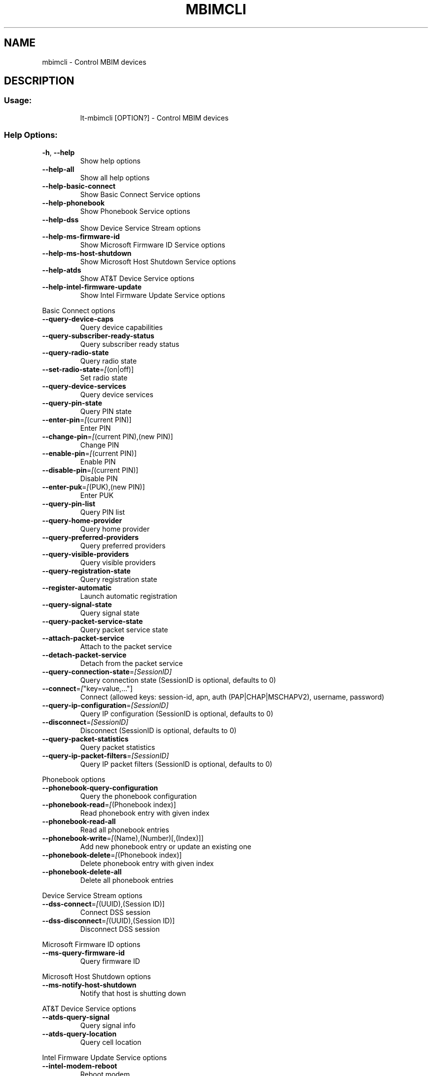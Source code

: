 .\" DO NOT MODIFY THIS FILE!  It was generated by help2man 1.47.5.
.TH MBIMCLI "1" "January 2018" "mbimcli " "User Commands"
.SH NAME
mbimcli \- Control MBIM devices
.SH DESCRIPTION
.SS "Usage:"
.IP
lt\-mbimcli [OPTION?] \- Control MBIM devices
.SS "Help Options:"
.TP
\fB\-h\fR, \fB\-\-help\fR
Show help options
.TP
\fB\-\-help\-all\fR
Show all help options
.TP
\fB\-\-help\-basic\-connect\fR
Show Basic Connect Service options
.TP
\fB\-\-help\-phonebook\fR
Show Phonebook Service options
.TP
\fB\-\-help\-dss\fR
Show Device Service Stream options
.TP
\fB\-\-help\-ms\-firmware\-id\fR
Show Microsoft Firmware ID Service options
.TP
\fB\-\-help\-ms\-host\-shutdown\fR
Show Microsoft Host Shutdown Service options
.TP
\fB\-\-help\-atds\fR
Show AT&T Device Service options
.TP
\fB\-\-help\-intel\-firmware\-update\fR
Show Intel Firmware Update Service options
.PP
Basic Connect options
.TP
\fB\-\-query\-device\-caps\fR
Query device capabilities
.TP
\fB\-\-query\-subscriber\-ready\-status\fR
Query subscriber ready status
.TP
\fB\-\-query\-radio\-state\fR
Query radio state
.TP
\fB\-\-set\-radio\-state\fR=\fI\,[\/\fR(on|off)]
Set radio state
.TP
\fB\-\-query\-device\-services\fR
Query device services
.TP
\fB\-\-query\-pin\-state\fR
Query PIN state
.TP
\fB\-\-enter\-pin\fR=\fI\,[\/\fR(current PIN)]
Enter PIN
.TP
\fB\-\-change\-pin\fR=\fI\,[\/\fR(current PIN),(new PIN)]
Change PIN
.TP
\fB\-\-enable\-pin\fR=\fI\,[\/\fR(current PIN)]
Enable PIN
.TP
\fB\-\-disable\-pin\fR=\fI\,[\/\fR(current PIN)]
Disable PIN
.TP
\fB\-\-enter\-puk\fR=\fI\,[\/\fR(PUK),(new PIN)]
Enter PUK
.TP
\fB\-\-query\-pin\-list\fR
Query PIN list
.TP
\fB\-\-query\-home\-provider\fR
Query home provider
.TP
\fB\-\-query\-preferred\-providers\fR
Query preferred providers
.TP
\fB\-\-query\-visible\-providers\fR
Query visible providers
.TP
\fB\-\-query\-registration\-state\fR
Query registration state
.TP
\fB\-\-register\-automatic\fR
Launch automatic registration
.TP
\fB\-\-query\-signal\-state\fR
Query signal state
.TP
\fB\-\-query\-packet\-service\-state\fR
Query packet service state
.TP
\fB\-\-attach\-packet\-service\fR
Attach to the packet service
.TP
\fB\-\-detach\-packet\-service\fR
Detach from the packet service
.TP
\fB\-\-query\-connection\-state\fR=\fI\,[SessionID]\/\fR
Query connection state (SessionID is optional, defaults to 0)
.TP
\fB\-\-connect\fR=\fI\,[\/\fR"key=value,..."]
Connect (allowed keys: session\-id, apn, auth (PAP|CHAP|MSCHAPV2), username, password)
.TP
\fB\-\-query\-ip\-configuration\fR=\fI\,[SessionID]\/\fR
Query IP configuration (SessionID is optional, defaults to 0)
.TP
\fB\-\-disconnect\fR=\fI\,[SessionID]\/\fR
Disconnect (SessionID is optional, defaults to 0)
.TP
\fB\-\-query\-packet\-statistics\fR
Query packet statistics
.TP
\fB\-\-query\-ip\-packet\-filters\fR=\fI\,[SessionID]\/\fR
Query IP packet filters (SessionID is optional, defaults to 0)
.PP
Phonebook options
.TP
\fB\-\-phonebook\-query\-configuration\fR
Query the phonebook configuration
.TP
\fB\-\-phonebook\-read\fR=\fI\,[\/\fR(Phonebook index)]
Read phonebook entry with given index
.TP
\fB\-\-phonebook\-read\-all\fR
Read all phonebook entries
.TP
\fB\-\-phonebook\-write\fR=\fI\,[\/\fR(Name),(Number)[,(Index)]]
Add new phonebook entry or update an existing one
.TP
\fB\-\-phonebook\-delete\fR=\fI\,[\/\fR(Phonebook index)]
Delete phonebook entry with given index
.TP
\fB\-\-phonebook\-delete\-all\fR
Delete all phonebook entries
.PP
Device Service Stream options
.TP
\fB\-\-dss\-connect\fR=\fI\,[\/\fR(UUID),(Session ID)]
Connect DSS session
.TP
\fB\-\-dss\-disconnect\fR=\fI\,[\/\fR(UUID),(Session ID)]
Disconnect DSS session
.PP
Microsoft Firmware ID options
.TP
\fB\-\-ms\-query\-firmware\-id\fR
Query firmware ID
.PP
Microsoft Host Shutdown options
.TP
\fB\-\-ms\-notify\-host\-shutdown\fR
Notify that host is shutting down
.PP
AT&T Device Service options
.TP
\fB\-\-atds\-query\-signal\fR
Query signal info
.TP
\fB\-\-atds\-query\-location\fR
Query cell location
.PP
Intel Firmware Update Service options
.TP
\fB\-\-intel\-modem\-reboot\fR
Reboot modem
.SS "Application Options:"
.TP
\fB\-d\fR, \fB\-\-device\fR=\fI\,[PATH]\/\fR
Specify device path
.TP
\fB\-p\fR, \fB\-\-device\-open\-proxy\fR
Request to use the 'mbim\-proxy' proxy
.TP
\fB\-\-no\-open\fR=\fI\,[Transaction\/\fR ID]
Do not explicitly open the MBIM device before running the command
.TP
\fB\-\-no\-close\fR
Do not close the MBIM device after running the command
.TP
\fB\-\-noop\fR
Don't run any command
.TP
\fB\-v\fR, \fB\-\-verbose\fR
Run action with verbose logs, including the debug ones
.TP
\fB\-\-silent\fR
Run action with no logs; not even the error/warning ones
.TP
\fB\-V\fR, \fB\-\-version\fR
Print version
.PP
mbimcli 1.16.0
Copyright \(co 2013\-2018 Aleksander Morgado
License GPLv2+: GNU GPL version 2 or later <http://gnu.org/licenses/gpl\-2.0.html>
This is free software: you are free to change and redistribute it.
There is NO WARRANTY, to the extent permitted by law.
.SH "SEE ALSO"
The full documentation for
.B mbimcli
is maintained as a Texinfo manual.  If the
.B info
and
.B mbimcli
programs are properly installed at your site, the command
.IP
.B info mbimcli
.PP
should give you access to the complete manual.
